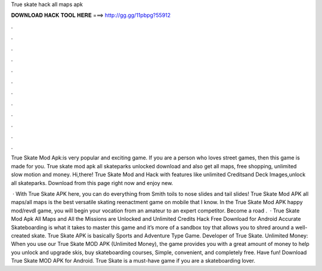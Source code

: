 True skate hack all maps apk



𝐃𝐎𝐖𝐍𝐋𝐎𝐀𝐃 𝐇𝐀𝐂𝐊 𝐓𝐎𝐎𝐋 𝐇𝐄𝐑𝐄 ===> http://gg.gg/11pbpg?55912



.



.



.



.



.



.



.



.



.



.



.



.

True Skate Mod Apk:is very popular and exciting game. If you are a person who loves street games, then this game is made for you. True skate mod apk all skateparks unlocked download and also get all maps, free shopping, unlimited slow motion and money. Hi,there! True Skate Mod and Hack with features like unlimited Creditsand Deck Images,unlock all skateparks. Download from this page right now and enjoy new.

 · With True Skate APK here, you can do everything from Smith toils to nose slides and tail slides! True Skate Mod APK all maps/all maps is the best versatile skating reenactment game on mobile that I know. In the True Skate Mod APK happy mod/revdl game, you will begin your vocation from an amateur to an expert competitor. Become a road .  · True Skate Mod Apk All Maps and All the Missions are Unlocked and Unlimited Credits Hack Free Download for Android Accurate Skateboarding is what it takes to master this game and it’s more of a sandbox toy that allows you to shred around a well-created skate. True Skate APK is basically Sports and Adventure Type Game. Developer of True Skate. Unlimited Money: When you use our True Skate MOD APK (Unlimited Money), the game provides you with a great amount of money to help you unlock and upgrade skis, buy skateboarding courses, Simple, convenient, and completely free. Have fun! Download True Skate MOD APK for Android. True Skate is a must-have game if you are a skateboarding lover.
